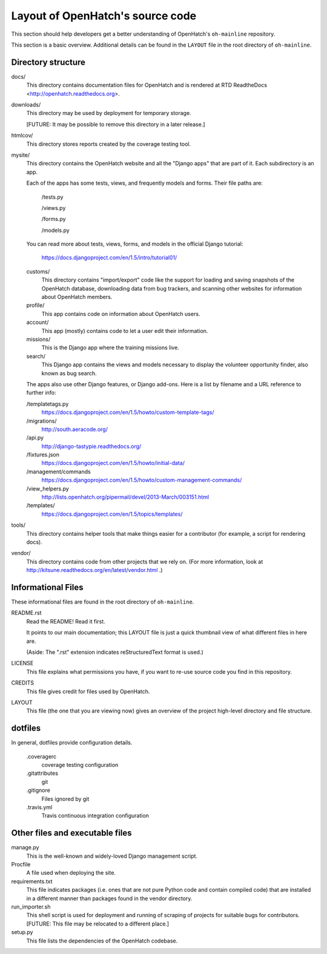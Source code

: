 =================================
Layout of OpenHatch's source code
=================================

This section should help developers get a better understanding of OpenHatch's
``oh-mainline`` repository.

This section is a basic overview. Additional details can be found in the
``LAYOUT`` file in the root directory of ``oh-mainline``.


Directory structure
===================


docs/
    This directory contains documentation files for OpenHatch and is
    rendered at RTD ReadtheDocs <http://openhatch.readthedocs.org>.

downloads/
    This directory may be used by deployment for temporary storage.

    [FUTURE: It may be possible to remove this directory in a later
    release.]

htmlcov/
    This directory stores reports created by the coverage testing tool.

mysite/
    This directory contains the OpenHatch website and all the "Django
    apps" that are part of it. Each subdirectory is an app.

    Each of the apps has some tests, views, and frequently models and forms.
    Their file paths are:

        /tests.py

        /views.py

        /forms.py

        /models.py

    You can read more about tests, views, forms, and models in the
    official Django tutorial:

        https://docs.djangoproject.com/en/1.5/intro/tutorial01/

    customs/
        This directory contains "import/export" code like the support for
        loading and saving snapshots of the OpenHatch database, downloading
        data from bug trackers, and scanning other websites for information
        about OpenHatch members.

    profile/
        This app contains code on information about OpenHatch users.

    account/
        This app (mostly) contains code to let a user edit their information.

    missions/
        This is the Django app where the training missions live.

    search/
        This Django app contains the views and models necessary to display
        the volunteer opportunity finder, also known as bug search.

    The apps also use other Django features, or Django add-ons. Here is a
    list by filename and a URL reference to further info:

    /templatetags.py
        https://docs.djangoproject.com/en/1.5/howto/custom-template-tags/

    /migrations/
        http://south.aeracode.org/

    /api.py
        http://django-tastypie.readthedocs.org/

    /fixtures.json
        https://docs.djangoproject.com/en/1.5/howto/initial-data/

    /management/commands
       https://docs.djangoproject.com/en/1.5/howto/custom-management-commands/

    /view_helpers.py
       http://lists.openhatch.org/pipermail/devel/2013-March/003151.html

    /templates/
       https://docs.djangoproject.com/en/1.5/topics/templates/

tools/
    This directory contains helper tools that make things easier for a
    contributor (for example, a script for rendering docs).

vendor/
    This directory contains code from other projects that we rely on.
    (For more information, look at
    http://kitsune.readthedocs.org/en/latest/vendor.html .)


Informational Files
===================
These informational files are found in the root directory of ``oh-mainline``.

README.rst
    Read the README! Read it first.

    It points to our main documentation; this LAYOUT file is just a quick
    thumbnail view of what different files in here are.

    (Aside: The ".rst" extension indicates reStructuredText format is used.)

LICENSE
    This file explains what permissions you have, if you want to re-use
    source code you find in this repository.

CREDITS
    This file gives credit for files used by OpenHatch.

LAYOUT
    This file (the one that you are viewing now) gives an overview of the
    project high-level directory and file structure.


dotfiles
========
In general, dotfiles provide configuration details.

    .coveragerc
        coverage testing configuration

    .gitattributes
        git

    .gitignore
        Files ignored by git

    .travis.yml
        Travis continuous integration configuration


Other files and executable files
================================
manage.py
    This is the well-known and widely-loved Django management script.

Procfile
    A file used when deploying the site.

requirements.txt
    This file indicates packages (i.e. ones that are not pure Python code
    and contain compiled code) that are installed in a different manner than
    packages found in the vendor directory.

run_importer.sh
    This shell script is used for deployment and running of scraping of
    projects for suitable bugs for contributors. [FUTURE: This file may
    be relocated to a different place.]

setup.py
    This file lists the dependencies of the OpenHatch codebase.
